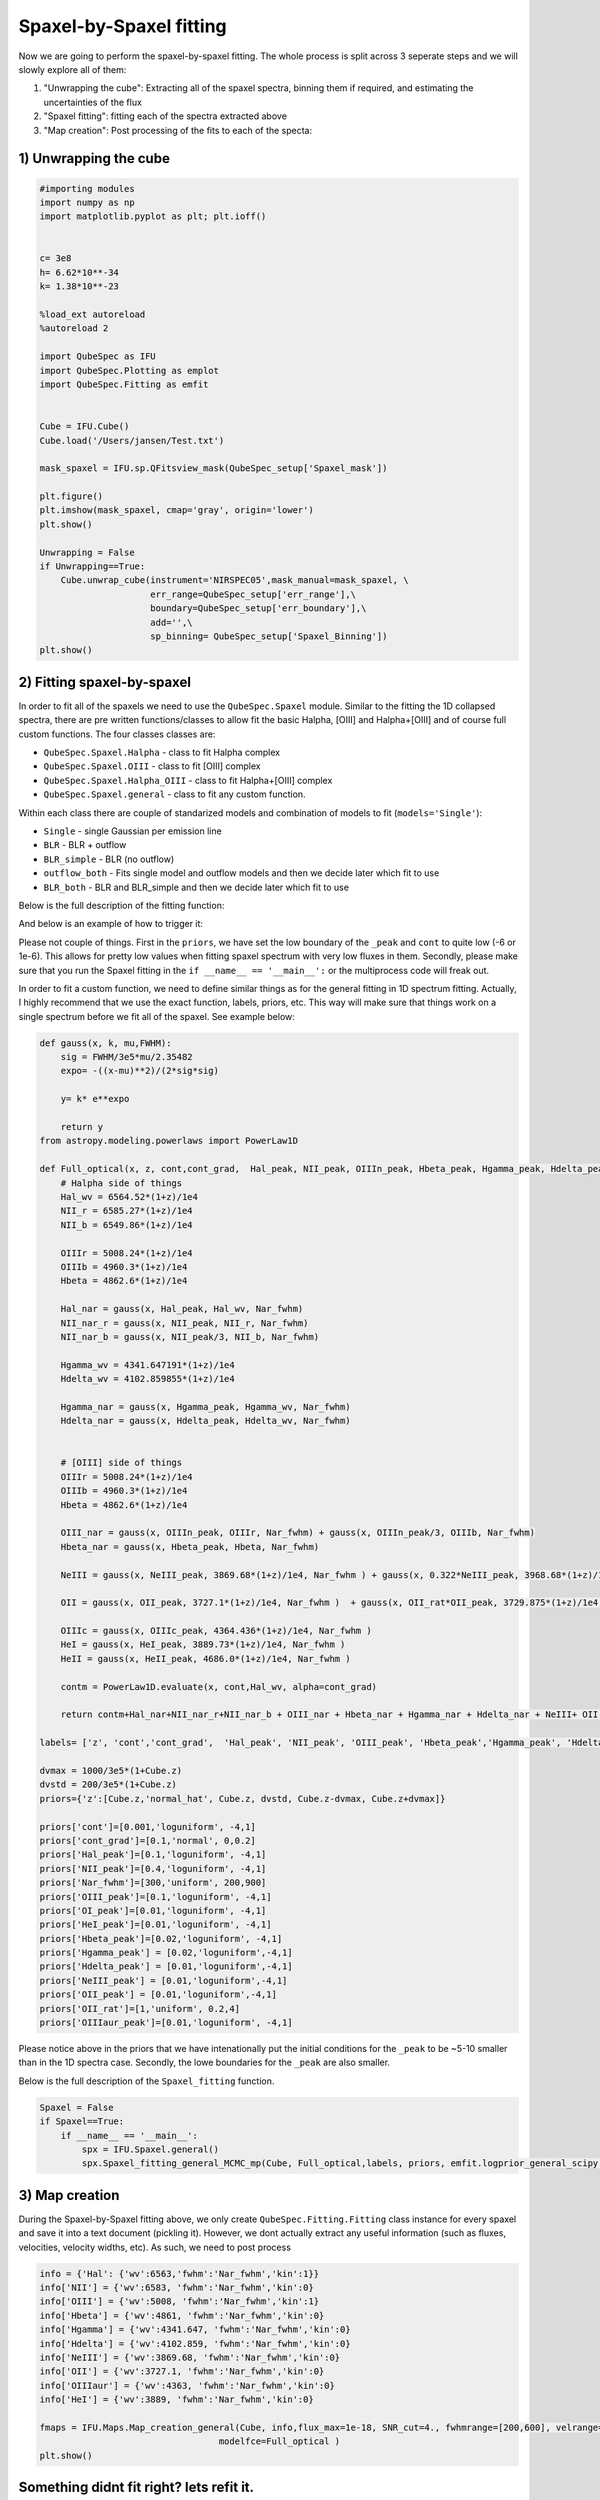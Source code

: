 .. _spaxel_fitting:

Spaxel-by-Spaxel fitting
=======================================

Now we are going to perform the spaxel-by-spaxel fitting. The whole process is split across 3 seperate steps and we will slowly explore all of them:

#. "Unwrapping the cube": Extracting all of the spaxel spectra, binning them if required, and estimating the uncertainties of the flux 
#. "Spaxel fitting": fitting each of the spectra extracted above
#. "Map creation": Post processing of the fits to each of the specta: 



1) Unwrapping the cube
----------------------

.. automethod:: QubeSpec.Cube.unwrap_cube



.. code:: ipython3

    #importing modules
    import numpy as np
    import matplotlib.pyplot as plt; plt.ioff()
    
    
    c= 3e8
    h= 6.62*10**-34
    k= 1.38*10**-23
    
    %load_ext autoreload
    %autoreload 2
    
    import QubeSpec as IFU
    import QubeSpec.Plotting as emplot
    import QubeSpec.Fitting as emfit


    Cube = IFU.Cube()
    Cube.load('/Users/jansen/Test.txt')

    mask_spaxel = IFU.sp.QFitsview_mask(QubeSpec_setup['Spaxel_mask'])
    
    plt.figure()
    plt.imshow(mask_spaxel, cmap='gray', origin='lower')
    plt.show()

    Unwrapping = False
    if Unwrapping==True:
        Cube.unwrap_cube(instrument='NIRSPEC05',mask_manual=mask_spaxel, \
                         err_range=QubeSpec_setup['err_range'],\
                         boundary=QubeSpec_setup['err_boundary'],\
                         add='',\
                         sp_binning= QubeSpec_setup['Spaxel_Binning']) 
    plt.show()

.. image:: Spaxel_fitting_files/Spaxel_fitting_5_0.png



2) Fitting spaxel-by-spaxel
----------------------

In order to fit all of the spaxels we need to use the ``QubeSpec.Spaxel`` module. Similar to the fitting the 1D collapsed spectra,
there are pre written functions/classes to allow fit the basic Halpha, [OIII] and Halpha+[OIII] and of course full custom functions. 
The four classes classes are:

* ``QubeSpec.Spaxel.Halpha`` - class to fit Halpha complex
* ``QubeSpec.Spaxel.OIII`` - class to fit [OIII] complex
* ``QubeSpec.Spaxel.Halpha_OIII`` - class to fit Halpha+[OIII] complex
* ``QubeSpec.Spaxel.general`` - class to fit any custom function. 

Within each class there are couple of standarized models and combination of models to fit (``models='Single'``):

* ``Single`` - single Gaussian per emission line
* ``BLR`` - BLR + outflow
* ``BLR_simple`` - BLR (no outflow)
* ``outflow_both`` - Fits single model and outflow models and then we decide later which fit to use 
* ``BLR_both`` - BLR and BLR_simple and then we decide later which fit to use 

Below is the full description of the fitting function:

.. automethod:: QubeSpec.Spaxel.Halpha_OIII.Spaxel_fitting

And below is an example of how to trigger it: 

.. code:: ipython3
    dvmax = 1000/3e5*(1+Cube.z)
    dvstd = 200/3e5*(1+Cube.z)
    priors={'z':[Cube.z,'normal_hat', Cube.z, dvstd, Cube.z-dvmax, Cube.z+dvmax]}
    priors['cont']=[0,'loguniform',-7,1]
    priors['Nar_fwhm']=[300,'uniform',100,400]

    priors['cont_grad']= [0,'normal',0,0.3]
    priors['Hal_peak']=[0,'loguniform',-5,1]
    priors['NII_peak']=[0,'loguniform',-5,1]
    priors['SIIr_peak']=[0,'loguniform',-5,1]
    priors['SIIb_peak']= [0,'loguniform',-7,1]
    priors['OIII_peak']=[0,'loguniform',-7,1]
    priors['Hbeta_peak']=[0,'loguniform',-6,1]

    priors['OIII_out_peak']=[0,'loguniform',-6,1]
    priors['Hbeta_out_peak']=[0,'loguniform',-6,1]
    priors['Hal_out_peak']=[0,'loguniform',-6,1]
    priors['NII_out_peak']=[0,'loguniform',-6,1]
    priors['outflow_fwhm']=[800,'uniform', 600,2000]
    priors['outflow_vel']=[-50,'normal', 0,300]

    priors['BLR_Hbeta_peak']=[0,'loguniform', -6,1]
    priors['BLR_Hal_peak']=[0,'loguniform',-6,1]
    priors['zBLR']=[0, 'normal', 0,0.003]
    priors['BLR_fwhm']=[4000,'uniform', 2000,9000]

    Spaxel = True
    if Spaxel==True: 
        if __name__ == '__main__':
            spx = IFU.Spaxel.Halpha_OIII()
            spx.Spaxel_fitting(Cube, models='outflow_both',add='_test', Ncores=QubeSpec_setup['ncpu'], priors=priors)


Please not couple of things. First in the ``priors``, we have set the low boundary of the ``_peak`` and ``cont`` to quite low (-6 or 1e-6).
This allows for pretty low values when fitting spaxel spectrum with very low fluxes in them. Secondly, please make sure that you run the Spaxel
fitting in the ``if __name__ == '__main__':`` or the multiprocess code will freak out. 

In order to fit a custom function, we need to define similar things as for the general fitting in 1D spectrum fitting. Actually, I highly recommend
that we use the exact function, labels, priors, etc. This way will make sure that things work on a single spectrum before we fit all of the spaxel. 
See example below:


.. code:: ipython3

    def gauss(x, k, mu,FWHM):
        sig = FWHM/3e5*mu/2.35482
        expo= -((x-mu)**2)/(2*sig*sig)
    
        y= k* e**expo
    
        return y
    from astropy.modeling.powerlaws import PowerLaw1D
    
    def Full_optical(x, z, cont,cont_grad,  Hal_peak, NII_peak, OIIIn_peak, Hbeta_peak, Hgamma_peak, Hdelta_peak, NeIII_peak, OII_peak, OII_rat,OIIIc_peak, HeI_peak,HeII_peak, Nar_fwhm):
        # Halpha side of things
        Hal_wv = 6564.52*(1+z)/1e4
        NII_r = 6585.27*(1+z)/1e4
        NII_b = 6549.86*(1+z)/1e4
        
        OIIIr = 5008.24*(1+z)/1e4
        OIIIb = 4960.3*(1+z)/1e4
        Hbeta = 4862.6*(1+z)/1e4
    
        Hal_nar = gauss(x, Hal_peak, Hal_wv, Nar_fwhm)
        NII_nar_r = gauss(x, NII_peak, NII_r, Nar_fwhm)
        NII_nar_b = gauss(x, NII_peak/3, NII_b, Nar_fwhm)
        
        Hgamma_wv = 4341.647191*(1+z)/1e4
        Hdelta_wv = 4102.859855*(1+z)/1e4
        
        Hgamma_nar = gauss(x, Hgamma_peak, Hgamma_wv, Nar_fwhm)
        Hdelta_nar = gauss(x, Hdelta_peak, Hdelta_wv, Nar_fwhm)
        
        
        # [OIII] side of things
        OIIIr = 5008.24*(1+z)/1e4
        OIIIb = 4960.3*(1+z)/1e4
        Hbeta = 4862.6*(1+z)/1e4
    
        OIII_nar = gauss(x, OIIIn_peak, OIIIr, Nar_fwhm) + gauss(x, OIIIn_peak/3, OIIIb, Nar_fwhm)
        Hbeta_nar = gauss(x, Hbeta_peak, Hbeta, Nar_fwhm)
        
        NeIII = gauss(x, NeIII_peak, 3869.68*(1+z)/1e4, Nar_fwhm ) + gauss(x, 0.322*NeIII_peak, 3968.68*(1+z)/1e4, Nar_fwhm)
        
        OII = gauss(x, OII_peak, 3727.1*(1+z)/1e4, Nar_fwhm )  + gauss(x, OII_rat*OII_peak, 3729.875*(1+z)/1e4, Nar_fwhm) 
        
        OIIIc = gauss(x, OIIIc_peak, 4364.436*(1+z)/1e4, Nar_fwhm )
        HeI = gauss(x, HeI_peak, 3889.73*(1+z)/1e4, Nar_fwhm )
        HeII = gauss(x, HeII_peak, 4686.0*(1+z)/1e4, Nar_fwhm )
    
        contm = PowerLaw1D.evaluate(x, cont,Hal_wv, alpha=cont_grad)
    
        return contm+Hal_nar+NII_nar_r+NII_nar_b + OIII_nar + Hbeta_nar + Hgamma_nar + Hdelta_nar + NeIII+ OII + OIIIc+ HeI+HeII
    
    labels= ['z', 'cont','cont_grad',  'Hal_peak', 'NII_peak', 'OIII_peak', 'Hbeta_peak','Hgamma_peak', 'Hdelta_peak','NeIII_peak','OII_peak','OII_rat','OIIIaur_peak', 'HeI_peak','HeII_peak', 'Nar_fwhm']

    dvmax = 1000/3e5*(1+Cube.z)
    dvstd = 200/3e5*(1+Cube.z)
    priors={'z':[Cube.z,'normal_hat', Cube.z, dvstd, Cube.z-dvmax, Cube.z+dvmax]}
    
    priors['cont']=[0.001,'loguniform', -4,1]
    priors['cont_grad']=[0.1,'normal', 0,0.2]
    priors['Hal_peak']=[0.1,'loguniform', -4,1]
    priors['NII_peak']=[0.4,'loguniform', -4,1]
    priors['Nar_fwhm']=[300,'uniform', 200,900]
    priors['OIII_peak']=[0.1,'loguniform', -4,1]
    priors['OI_peak']=[0.01,'loguniform', -4,1]
    priors['HeI_peak']=[0.01,'loguniform', -4,1]
    priors['Hbeta_peak']=[0.02,'loguniform', -4,1]
    priors['Hgamma_peak'] = [0.02,'loguniform',-4,1]
    priors['Hdelta_peak'] = [0.01,'loguniform',-4,1]
    priors['NeIII_peak'] = [0.01,'loguniform',-4,1]
    priors['OII_peak'] = [0.01,'loguniform',-4,1]
    priors['OII_rat']=[1,'uniform', 0.2,4]
    priors['OIIIaur_peak']=[0.01,'loguniform', -4,1]

Please notice above in the priors that we have intenationally put the initial conditions for the ``_peak`` to be ~5-10 smaller than in the 1D spectra case.
Secondly, the lowe boundaries for the ``_peak`` are also smaller. 

Below is the full description of the ``Spaxel_fitting`` function.

.. automethod:: QubeSpec.Spaxel.general.Spaxel_fitting

.. code:: ipython3

    Spaxel = False
    if Spaxel==True: 
        if __name__ == '__main__':
            spx = IFU.Spaxel.general()
            spx.Spaxel_fitting_general_MCMC_mp(Cube, Full_optical,labels, priors, emfit.logprior_general_scipy, add='', Ncores=QubeSpec_setup['ncpu'])


3) Map creation
----------------------

During the Spaxel-by-Spaxel fitting above, we only create ``QubeSpec.Fitting.Fitting`` class instance for every spaxel and save it into a text document (pickling it).
However, we dont actually extract any useful information (such as fluxes, velocities, velocity widths, etc). As such, we need to post process 


.. code:: ipython3

    info = {'Hal': {'wv':6563,'fwhm':'Nar_fwhm','kin':1}}
    info['NII'] = {'wv':6583, 'fwhm':'Nar_fwhm','kin':0}
    info['OIII'] = {'wv':5008, 'fwhm':'Nar_fwhm','kin':1}
    info['Hbeta'] = {'wv':4861, 'fwhm':'Nar_fwhm','kin':0}
    info['Hgamma'] = {'wv':4341.647, 'fwhm':'Nar_fwhm','kin':0}
    info['Hdelta'] = {'wv':4102.859, 'fwhm':'Nar_fwhm','kin':0}
    info['NeIII'] = {'wv':3869.68, 'fwhm':'Nar_fwhm','kin':0}
    info['OII'] = {'wv':3727.1, 'fwhm':'Nar_fwhm','kin':0}
    info['OIIIaur'] = {'wv':4363, 'fwhm':'Nar_fwhm','kin':0}
    info['HeI'] = {'wv':3889, 'fwhm':'Nar_fwhm','kin':0}
    
    fmaps = IFU.Maps.Map_creation_general(Cube, info,flux_max=1e-18, SNR_cut=4., fwhmrange=[200,600], velrange=[-200,200], \
                                      modelfce=Full_optical )
    plt.show()



Something didnt fit right? lets refit it.
-----------------------------------------

Things are bound to fail. In the next we will quickly fit only few
spaxel and replace them in the saved file.

.. code:: ipython3

    IFU.Spaxel.Spaxel_fitting_general_toptup(Cube, to_fit = [59,48], fitted_model = Full_optical, labels=labels, priors=priors, logprior= emfit.logprior_general_scipy)


